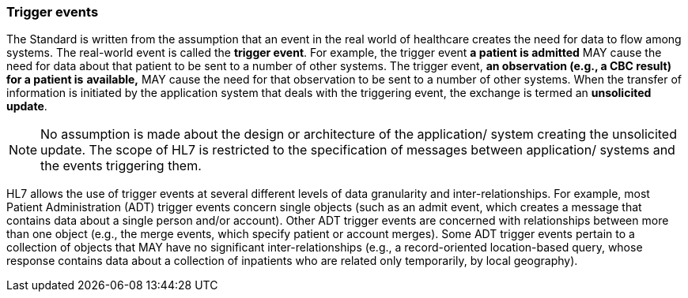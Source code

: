 === Trigger events
[v291_section="2.2.2"]

The Standard is written from the assumption that an event in the real world of healthcare creates the need for data to flow among systems. The real-world event is called the *trigger event*. For example, the trigger event *a patient is admitted* MAY cause the need for data about that patient to be sent to a number of other systems. The trigger event, *an observation (e.g., a CBC result) for a patient is* *available,* MAY cause the need for that observation to be sent to a number of other systems. When the transfer of information is initiated by the application system that deals with the triggering event, the exchange is termed an *unsolicited update*.

[NOTE]
No assumption is made about the design or architecture of the application/ system creating the unsolicited update. The scope of HL7 is restricted to the specification of messages between application/ systems and the events triggering them.

HL7 allows the use of trigger events at several different levels of data granularity and inter-relationships. For example, most Patient Administration (ADT) trigger events concern single objects (such as an admit event, which creates a message that contains data about a single person and/or account). Other ADT trigger events are concerned with relationships between more than one object (e.g., the merge events, which specify patient or account merges). Some ADT trigger events pertain to a collection of objects that MAY have no significant inter-relationships (e.g., a record-oriented location-based query, whose response contains data about a collection of inpatients who are related only temporarily, by local geography).

